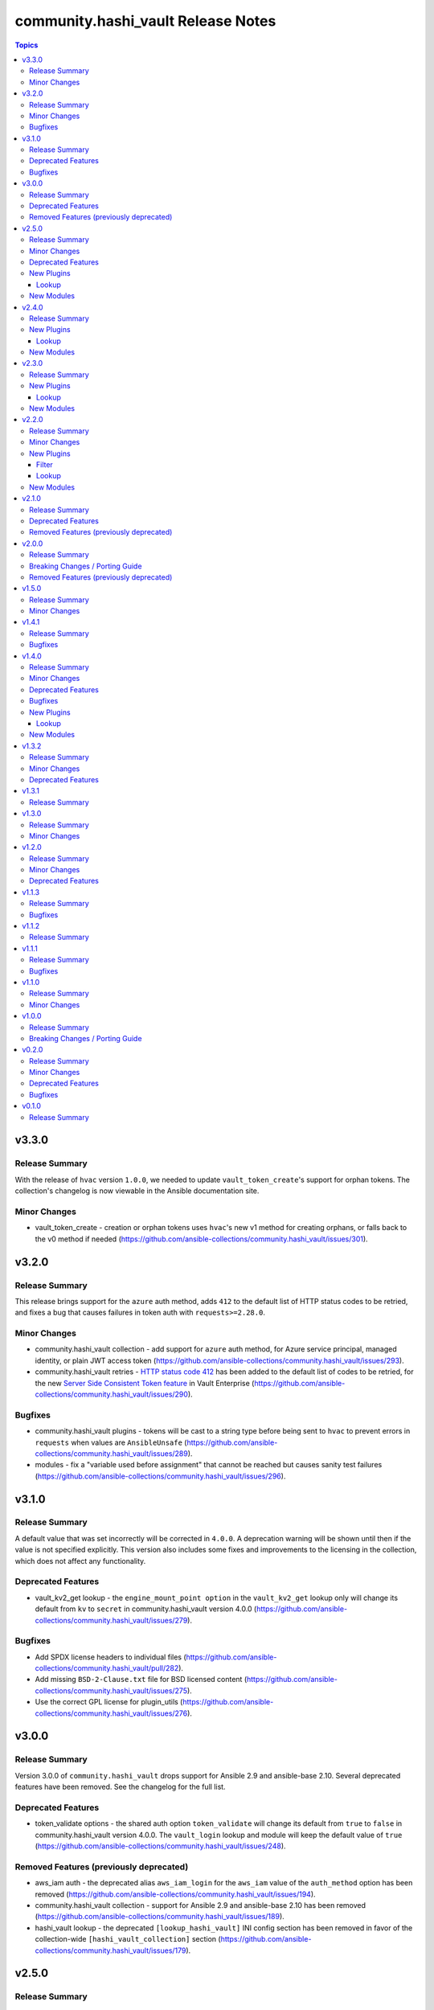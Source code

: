 ===================================
community.hashi_vault Release Notes
===================================

.. contents:: Topics


v3.3.0
======

Release Summary
---------------

With the release of ``hvac`` version ``1.0.0``, we needed to update ``vault_token_create``'s support for orphan tokens.
The collection's changelog is now viewable in the Ansible documentation site.

Minor Changes
-------------

- vault_token_create - creation or orphan tokens uses ``hvac``'s new v1 method for creating orphans, or falls back to the v0 method if needed (https://github.com/ansible-collections/community.hashi_vault/issues/301).

v3.2.0
======

Release Summary
---------------

This release brings support for the ``azure`` auth method, adds ``412`` to the default list of HTTP status codes to be retried, and fixes a bug that causes failures in token auth with ``requests>=2.28.0``.

Minor Changes
-------------

- community.hashi_vault collection - add support for ``azure`` auth method, for Azure service principal, managed identity, or plain JWT access token (https://github.com/ansible-collections/community.hashi_vault/issues/293).
- community.hashi_vault retries - `HTTP status code 412 <https://www.vaultproject.io/api-docs#412>`__ has been added to the default list of codes to be retried, for the new `Server Side Consistent Token feature <https://www.vaultproject.io/docs/faq/ssct#q-is-there-anything-else-i-need-to-consider-to-achieve-consistency-besides-upgrading-to-vault-1-10>`__ in Vault Enterprise (https://github.com/ansible-collections/community.hashi_vault/issues/290).

Bugfixes
--------

- community.hashi_vault plugins - tokens will be cast to a string type before being sent to ``hvac`` to prevent errors in ``requests`` when values are ``AnsibleUnsafe`` (https://github.com/ansible-collections/community.hashi_vault/issues/289).
- modules - fix a "variable used before assignment" that cannot be reached but causes sanity test failures (https://github.com/ansible-collections/community.hashi_vault/issues/296).

v3.1.0
======

Release Summary
---------------

A default value that was set incorrectly will be corrected in ``4.0.0``.
A deprecation warning will be shown until then if the value is not specified explicitly.
This version also includes some fixes and improvements to the licensing in the collection, which does not affect any functionality.

Deprecated Features
-------------------

- vault_kv2_get lookup - the ``engine_mount_point option`` in the ``vault_kv2_get`` lookup only will change its default from ``kv`` to ``secret`` in community.hashi_vault version 4.0.0 (https://github.com/ansible-collections/community.hashi_vault/issues/279).

Bugfixes
--------

- Add SPDX license headers to individual files (https://github.com/ansible-collections/community.hashi_vault/pull/282).
- Add missing ``BSD-2-Clause.txt`` file for BSD licensed content (https://github.com/ansible-collections/community.hashi_vault/issues/275).
- Use the correct GPL license for plugin_utils (https://github.com/ansible-collections/community.hashi_vault/issues/276).

v3.0.0
======

Release Summary
---------------

Version 3.0.0 of ``community.hashi_vault`` drops support for Ansible 2.9 and ansible-base 2.10.
Several deprecated features have been removed. See the changelog for the full list.

Deprecated Features
-------------------

- token_validate options - the shared auth option ``token_validate`` will change its default from ``true`` to ``false`` in community.hashi_vault version 4.0.0. The ``vault_login`` lookup and module will keep the default value of ``true`` (https://github.com/ansible-collections/community.hashi_vault/issues/248).

Removed Features (previously deprecated)
----------------------------------------

- aws_iam auth - the deprecated alias ``aws_iam_login`` for the ``aws_iam`` value of the ``auth_method`` option has been removed (https://github.com/ansible-collections/community.hashi_vault/issues/194).
- community.hashi_vault collection - support for Ansible 2.9 and ansible-base 2.10 has been removed (https://github.com/ansible-collections/community.hashi_vault/issues/189).
- hashi_vault lookup - the deprecated ``[lookup_hashi_vault]`` INI config section has been removed in favor of the collection-wide ``[hashi_vault_collection]`` section (https://github.com/ansible-collections/community.hashi_vault/issues/179).

v2.5.0
======

Release Summary
---------------

This release finally contains dedicated KV plugins and modules, and an exciting new lookup to help use plugin values in module calls.
With that, we also have a guide in the collection docsite for migrating away from the ``hashi_vault`` lookup toward dedicated content.
We are also announcing that the ``token_validate`` option will change its default value in version 4.0.0.
This is the last planned release before 3.0.0. See the porting guide for breaking changes and removed features in the next version.

Minor Changes
-------------

- vault_login module & lookup - no friendly error message was given when ``hvac`` was missing (https://github.com/ansible-collections/community.hashi_vault/issues/257).
- vault_pki_certificate - add ``vault_pki_certificate`` to the ``community.hashi_vault.vault`` action group (https://github.com/ansible-collections/community.hashi_vault/issues/251).
- vault_read module & lookup - no friendly error message was given when ``hvac`` was missing (https://github.com/ansible-collections/community.hashi_vault/issues/257).
- vault_token_create - add ``vault_token_create`` to the ``community.hashi_vault.vault`` action group (https://github.com/ansible-collections/community.hashi_vault/issues/251).
- vault_token_create module & lookup - no friendly error message was given when ``hvac`` was missing (https://github.com/ansible-collections/community.hashi_vault/issues/257).
- vault_write - add ``vault_write`` to the ``community.hashi_vault.vault`` action group (https://github.com/ansible-collections/community.hashi_vault/issues/251).

Deprecated Features
-------------------

- token_validate options - the shared auth option ``token_validate`` will change its default from ``True`` to ``False`` in community.hashi_vault version 4.0.0. The ``vault_login`` lookup and module will keep the default value of ``True`` (https://github.com/ansible-collections/community.hashi_vault/issues/248).

New Plugins
-----------

Lookup
~~~~~~

- vault_ansible_settings - Returns plugin settings (options)
- vault_kv1_get - Get a secret from HashiCorp Vault's KV version 1 secret store
- vault_kv2_get - Get a secret from HashiCorp Vault's KV version 2 secret store

New Modules
-----------

- vault_kv1_get - Get a secret from HashiCorp Vault's KV version 1 secret store
- vault_kv2_get - Get a secret from HashiCorp Vault's KV version 2 secret store

v2.4.0
======

Release Summary
---------------

Our first content for writing to Vault is now live.

New Plugins
-----------

Lookup
~~~~~~

- vault_write - Perform a write operation against HashiCorp Vault

New Modules
-----------

- vault_write - Perform a write operation against HashiCorp Vault

v2.3.0
======

Release Summary
---------------

This release contains new plugins and modules for creating tokens and for generating certificates with Vault's PKI secrets engine.

New Plugins
-----------

Lookup
~~~~~~

- vault_token_create - Create a HashiCorp Vault token

New Modules
-----------

- vault_pki_generate_certificate - Generates a new set of credentials (private key and certificate) using HashiCorp Vault PKI
- vault_token_create - Create a HashiCorp Vault token

v2.2.0
======

Release Summary
---------------

This release contains a new lookup/module combo for logging in to Vault, and includes our first filter plugin.

Minor Changes
-------------

- The Filter guide has been added to the collection's docsite.

New Plugins
-----------

Filter
~~~~~~

- vault_login_token - Extracts the client token from a Vault login response

Lookup
~~~~~~

- vault_login - Perform a login operation against HashiCorp Vault

New Modules
-----------

- vault_login - Perform a login operation against HashiCorp Vault

v2.1.0
======

Release Summary
---------------

The most important change in this release is renaming the ``aws_iam_login`` auth method to ``aws_iam`` and deprecating the old name. This release also announces the deprecation of Ansible 2.9 and ansible-base 2.10 support in 3.0.0.

Deprecated Features
-------------------

- Support for Ansible 2.9 and ansible-base 2.10 is deprecated, and will be removed in the next major release (community.hashi_vault 3.0.0) next spring (https://github.com/ansible-community/community-topics/issues/50, https://github.com/ansible-collections/community.hashi_vault/issues/189).
- aws_iam_login auth method - the ``aws_iam_login`` method has been renamed to ``aws_iam``. The old name will be removed in collection version ``3.0.0``. Until then both names will work, and a warning will be displayed when using the old name (https://github.com/ansible-collections/community.hashi_vault/pull/193).

Removed Features (previously deprecated)
----------------------------------------

- the "legacy" integration test setup has been removed; this does not affect end users and is only relevant to contributors (https://github.com/ansible-collections/community.hashi_vault/pull/191).

v2.0.0
======

Release Summary
---------------

Version 2.0.0 of the collection drops support for Python 2 & Python 3.5, making Python 3.6 the minimum supported version.
Some deprecated features and settings have been removed as well.

Breaking Changes / Porting Guide
--------------------------------

- connection options - there is no longer a default value for the ``url`` option (the Vault address), so a value must be supplied (https://github.com/ansible-collections/community.hashi_vault/issues/83).

Removed Features (previously deprecated)
----------------------------------------

- drop support for Python 2 and Python 3.5 (https://github.com/ansible-collections/community.hashi_vault/issues/81).
- support for the following deprecated environment variables has been removed: ``VAULT_AUTH_METHOD``, ``VAULT_TOKEN_PATH``, ``VAULT_TOKEN_FILE``, ``VAULT_ROLE_ID``, ``VAULT_SECRET_ID`` (https://github.com/ansible-collections/community.hashi_vault/pull/173).

v1.5.0
======

Release Summary
---------------

This release includes a new action group for use with ``module_defaults``, and additional ways of specifying the ``mount_point`` option for plugins.
This will be the last ``1.x`` release.

Minor Changes
-------------

- add the ``community.hashi_vault.vault`` action group (https://github.com/ansible-collections/community.hashi_vault/pull/172).
- auth methods - Add support for configuring the ``mount_point`` auth method option in plugins via the ``ANSIBLE_HASHI_VAULT_MOUNT_POINT`` environment variable, ``ansible_hashi_vault_mount_point`` ansible variable, or ``mount_point`` INI section (https://github.com/ansible-collections/community.hashi_vault/pull/171).

v1.4.1
======

Release Summary
---------------

This release contains a bugfix for ``aws_iam_login`` authentication.

Bugfixes
--------

- aws_iam_login auth method - fix incorrect use of ``boto3``/``botocore`` that prevented proper loading of AWS IAM role credentials (https://github.com/ansible-collections/community.hashi_vault/issues/167).

v1.4.0
======

Release Summary
---------------

This release includes bugfixes, a new auth method (``cert``), and the first new content since the collection's formation, the ``vault_read`` module and lookup plugin.
We're also announcing the deprecation of the ``[lookup_hashi_vault]`` INI section (which will continue working up until its removal only for the ``hashi_vault`` lookup), to be replaced by the ``[hashi_vault_collection]`` section that will apply to all plugins in the collection.

Minor Changes
-------------

- community.hashi_vault collection - add cert auth method (https://github.com/ansible-collections/community.hashi_vault/pull/159).

Deprecated Features
-------------------

- lookup hashi_vault - the ``[lookup_hashi_vault]`` section in the ``ansible.cfg`` file is deprecated and will be removed in collection version ``3.0.0``. Instead, the section ``[hashi_vault_collection]`` can be used, which will apply to all plugins in the collection going forward (https://github.com/ansible-collections/community.hashi_vault/pull/144).

Bugfixes
--------

- aws_iam_login auth - the ``aws_security_token`` option was not used, causing assumed role credentials to fail (https://github.com/ansible-collections/community.hashi_vault/issues/160).
- hashi_vault collection - a fallback import supporting the ``retries`` option for ``urllib3`` via ``requests.packages.urllib3`` was not correctly formed (https://github.com/ansible-collections/community.hashi_vault/issues/116).
- hashi_vault collection - unhandled exception with ``token`` auth when ``token_file`` exists but is a directory (https://github.com/ansible-collections/community.hashi_vault/issues/152).

New Plugins
-----------

Lookup
~~~~~~

- vault_read - Perform a read operation against HashiCorp Vault

New Modules
-----------

- vault_read - Perform a read operation against HashiCorp Vault

v1.3.2
======

Release Summary
---------------

This release adds requirements detection support for Ansible Execution Environments. It also updates and adds new guides in our `collection docsite <https://docs.ansible.com/ansible/devel/collections/community/hashi_vault>`_.
This release also announces the dropping of Python 3.5 support in version ``2.0.0`` of the collection, alongside the previous announcement dropping Python 2.x in ``2.0.0``.

Minor Changes
-------------

- hashi_vault collection - add ``execution-environment.yml`` and a python requirements file to better support ``ansible-builder`` (https://github.com/ansible-collections/community.hashi_vault/pull/105).

Deprecated Features
-------------------

- hashi_vault collection - support for Python 3.5 will be dropped in version ``2.0.0`` of ``community.hashi_vault`` (https://github.com/ansible-collections/community.hashi_vault/issues/81).

v1.3.1
======

Release Summary
---------------

This release fixes an error in the documentation. No functionality is changed so it's not necessary to upgrade from ``1.3.0``.

v1.3.0
======

Release Summary
---------------

This release adds two connection-based options for controlling timeouts and retrying failed Vault requests.

Minor Changes
-------------

- hashi_vault lookup - add ``retries`` and ``retry_action`` to enable built-in retry on failure (https://github.com/ansible-collections/community.hashi_vault/pull/71).
- hashi_vault lookup - add ``timeout`` option to control connection timeouts (https://github.com/ansible-collections/community.hashi_vault/pull/100).

v1.2.0
======

Release Summary
---------------

This release brings several new ways of accessing options, like using Ansible vars, and addng new environment variables and INI config entries.
A special ``none`` auth type is also added, for working with certain Vault Agent configurations.
This release also announces the deprecation of Python 2 support in version ``2.0.0`` of the collection.

Minor Changes
-------------

- hashi_vault lookup - add ``ANSIBLE_HASHI_VAULT_CA_CERT`` env var (with ``VAULT_CACERT`` low-precedence fallback) for ``ca_cert`` option (https://github.com/ansible-collections/community.hashi_vault/pull/97).
- hashi_vault lookup - add ``ANSIBLE_HASHI_VAULT_PASSWORD`` env var and ``ansible_hashi_vault_password`` ansible var for ``password`` option (https://github.com/ansible-collections/community.hashi_vault/pull/96).
- hashi_vault lookup - add ``ANSIBLE_HASHI_VAULT_USERNAME`` env var and ``ansible_hashi_vault_username`` ansible var for ``username`` option (https://github.com/ansible-collections/community.hashi_vault/pull/96).
- hashi_vault lookup - add ``ansible_hashi_vault_auth_method`` Ansible vars entry to the ``proxies`` option (https://github.com/ansible-collections/community.hashi_vault/pull/86).
- hashi_vault lookup - add ``ansible_hashi_vault_ca_cert`` ansible var for ``ca_cert`` option (https://github.com/ansible-collections/community.hashi_vault/pull/97).
- hashi_vault lookup - add ``ansible_hashi_vault_namespace`` Ansible vars entry to the ``namespace`` option (https://github.com/ansible-collections/community.hashi_vault/pull/86).
- hashi_vault lookup - add ``ansible_hashi_vault_proxies`` Ansible vars entry to the ``proxies`` option (https://github.com/ansible-collections/community.hashi_vault/pull/86).
- hashi_vault lookup - add ``ansible_hashi_vault_role_id`` Ansible vars entry to the ``proxies`` option (https://github.com/ansible-collections/community.hashi_vault/pull/86).
- hashi_vault lookup - add ``ansible_hashi_vault_secret_id`` Ansible vars entry to the ``proxies`` option (https://github.com/ansible-collections/community.hashi_vault/pull/86).
- hashi_vault lookup - add ``ansible_hashi_vault_token_file`` Ansible vars entry to the ``token_file`` option (https://github.com/ansible-collections/community.hashi_vault/pull/95).
- hashi_vault lookup - add ``ansible_hashi_vault_token_path`` Ansible vars entry to the ``token_path`` option (https://github.com/ansible-collections/community.hashi_vault/pull/95).
- hashi_vault lookup - add ``ansible_hashi_vault_token_validate`` Ansible vars entry to the ``proxies`` option (https://github.com/ansible-collections/community.hashi_vault/pull/86).
- hashi_vault lookup - add ``ansible_hashi_vault_token`` Ansible vars entry to the ``proxies`` option (https://github.com/ansible-collections/community.hashi_vault/pull/86).
- hashi_vault lookup - add ``ansible_hashi_vault_url`` and ``ansible_hashi_vault_addr`` Ansible vars entries to the ``url`` option (https://github.com/ansible-collections/community.hashi_vault/pull/86).
- hashi_vault lookup - add ``ansible_hashi_vault_validate_certs`` Ansible vars entry to the ``validate_certs`` option (https://github.com/ansible-collections/community.hashi_vault/pull/95).
- hashi_vault lookup - add ``ca_cert`` INI config file key ``ca_cert`` option (https://github.com/ansible-collections/community.hashi_vault/pull/97).
- hashi_vault lookup - add ``none`` auth type which allows for passive auth via a Vault agent (https://github.com/ansible-collections/community.hashi_vault/pull/80).

Deprecated Features
-------------------

- hashi_vault collection - support for Python 2 will be dropped in version ``2.0.0`` of ``community.hashi_vault`` (https://github.com/ansible-collections/community.hashi_vault/issues/81).

v1.1.3
======

Release Summary
---------------

This release fixes a bug with ``userpass`` authentication and ``hvac`` versions 0.9.6 and higher.

Bugfixes
--------

- hashi_vault - userpass authentication did not work with hvac 0.9.6 or higher (https://github.com/ansible-collections/community.hashi_vault/pull/68).

v1.1.2
======

Release Summary
---------------

This release contains the same functionality as 1.1.1. The only change is to mark some code as internal to the collection. If you are already using 1.1.1 as an end user you do not need to update.

v1.1.1
======

Release Summary
---------------

This bugfix release restores the use of the ``VAULT_ADDR`` environment variable for setting the ``url`` option.
See the PR linked from the changelog entry for details and workarounds if you cannot upgrade.

Bugfixes
--------

- hashi_vault - restore use of ``VAULT_ADDR`` environment variable as a low preference env var (https://github.com/ansible-collections/community.hashi_vault/pull/61).

v1.1.0
======

Release Summary
---------------

This release contains a new ``proxies`` option for the ``hashi_vault`` lookup.

Minor Changes
-------------

- hashi_vault - add ``proxies`` option (https://github.com/ansible-collections/community.hashi_vault/pull/50).

v1.0.0
======

Release Summary
---------------

Our first major release contains a single breaking change that will affect only a small subset of users. No functionality is removed. See the details in the changelog to determine if you're affected and if so how to transition to remediate.

Breaking Changes / Porting Guide
--------------------------------

- hashi_vault - the ``VAULT_ADDR`` environment variable is now checked last for the ``url`` parameter. For details on which use cases are impacted, see (https://github.com/ansible-collections/community.hashi_vault/issues/8).

v0.2.0
======

Release Summary
---------------

Several backwards-compatible bugfixes and enhancements in this release.
Some environment variables are deprecated and have standardized replacements.

Minor Changes
-------------

- Add optional ``aws_iam_server_id`` parameter as the value for ``X-Vault-AWS-IAM-Server-ID`` header (https://github.com/ansible-collections/community.hashi_vault/pull/27).
- hashi_vault - ``ANSIBLE_HASHI_VAULT_ADDR`` environment variable added for option ``url`` (https://github.com/ansible-collections/community.hashi_vault/issues/8).
- hashi_vault - ``ANSIBLE_HASHI_VAULT_AUTH_METHOD`` environment variable added for option ``auth_method`` (https://github.com/ansible-collections/community.hashi_vault/issues/17).
- hashi_vault - ``ANSIBLE_HASHI_VAULT_ROLE_ID`` environment variable added for option ``role_id`` (https://github.com/ansible-collections/community.hashi_vault/issues/20).
- hashi_vault - ``ANSIBLE_HASHI_VAULT_SECRET_ID`` environment variable added for option ``secret_id`` (https://github.com/ansible-collections/community.hashi_vault/issues/20).
- hashi_vault - ``ANSIBLE_HASHI_VAULT_TOKEN_FILE`` environment variable added for option ``token_file`` (https://github.com/ansible-collections/community.hashi_vault/issues/15).
- hashi_vault - ``ANSIBLE_HASHI_VAULT_TOKEN_PATH`` environment variable added for option ``token_path`` (https://github.com/ansible-collections/community.hashi_vault/issues/15).
- hashi_vault - ``namespace`` parameter can be specified in INI or via env vars ``ANSIBLE_HASHI_VAULT_NAMESPACE`` (new) and ``VAULT_NAMESPACE`` (lower preference)  (https://github.com/ansible-collections/community.hashi_vault/issues/14).
- hashi_vault - ``token`` parameter can now be specified via ``ANSIBLE_HASHI_VAULT_TOKEN`` as well as via ``VAULT_TOKEN`` (the latter with lower preference) (https://github.com/ansible-collections/community.hashi_vault/issues/16).
- hashi_vault - add ``token_validate`` option to control token validation (https://github.com/ansible-collections/community.hashi_vault/pull/24).
- hashi_vault - uses new AppRole method in hvac 0.10.6 with fallback to deprecated method with warning (https://github.com/ansible-collections/community.hashi_vault/pull/33).

Deprecated Features
-------------------

- hashi_vault - ``VAULT_ADDR`` environment variable for option ``url`` will have its precedence lowered in 1.0.0; use ``ANSIBLE_HASHI_VAULT_ADDR`` to intentionally override a config value (https://github.com/ansible-collections/community.hashi_vault/issues/8).
- hashi_vault - ``VAULT_AUTH_METHOD`` environment variable for option ``auth_method`` will be removed in 2.0.0, use ``ANSIBLE_HASHI_VAULT_AUTH_METHOD`` instead (https://github.com/ansible-collections/community.hashi_vault/issues/17).
- hashi_vault - ``VAULT_ROLE_ID`` environment variable for option ``role_id`` will be removed in 2.0.0, use ``ANSIBLE_HASHI_VAULT_ROLE_ID`` instead (https://github.com/ansible-collections/community.hashi_vault/issues/20).
- hashi_vault - ``VAULT_SECRET_ID`` environment variable for option ``secret_id`` will be removed in 2.0.0, use ``ANSIBLE_HASHI_VAULT_SECRET_ID`` instead (https://github.com/ansible-collections/community.hashi_vault/issues/20).
- hashi_vault - ``VAULT_TOKEN_FILE`` environment variable for option ``token_file`` will be removed in 2.0.0, use ``ANSIBLE_HASHI_VAULT_TOKEN_FILE`` instead (https://github.com/ansible-collections/community.hashi_vault/issues/15).
- hashi_vault - ``VAULT_TOKEN_PATH`` environment variable for option ``token_path`` will be removed in 2.0.0, use ``ANSIBLE_HASHI_VAULT_TOKEN_PATH`` instead (https://github.com/ansible-collections/community.hashi_vault/issues/15).

Bugfixes
--------

- hashi_vault - ``mount_point`` parameter did not work with ``aws_iam_login`` auth method (https://github.com/ansible-collections/community.hashi_vault/issues/7)
- hashi_vault - fallback logic for handling deprecated style of auth in hvac was not implemented correctly (https://github.com/ansible-collections/community.hashi_vault/pull/33).
- hashi_vault - parameter ``mount_point`` does not work with JWT auth (https://github.com/ansible-collections/community.hashi_vault/issues/29).
- hashi_vault - tokens without ``lookup-self`` ability can't be used because of validation (https://github.com/ansible-collections/community.hashi_vault/issues/18).

v0.1.0
======

Release Summary
---------------

Our first release matches the ``hashi_vault`` lookup functionality provided by ``community.general`` version ``1.3.0``.

